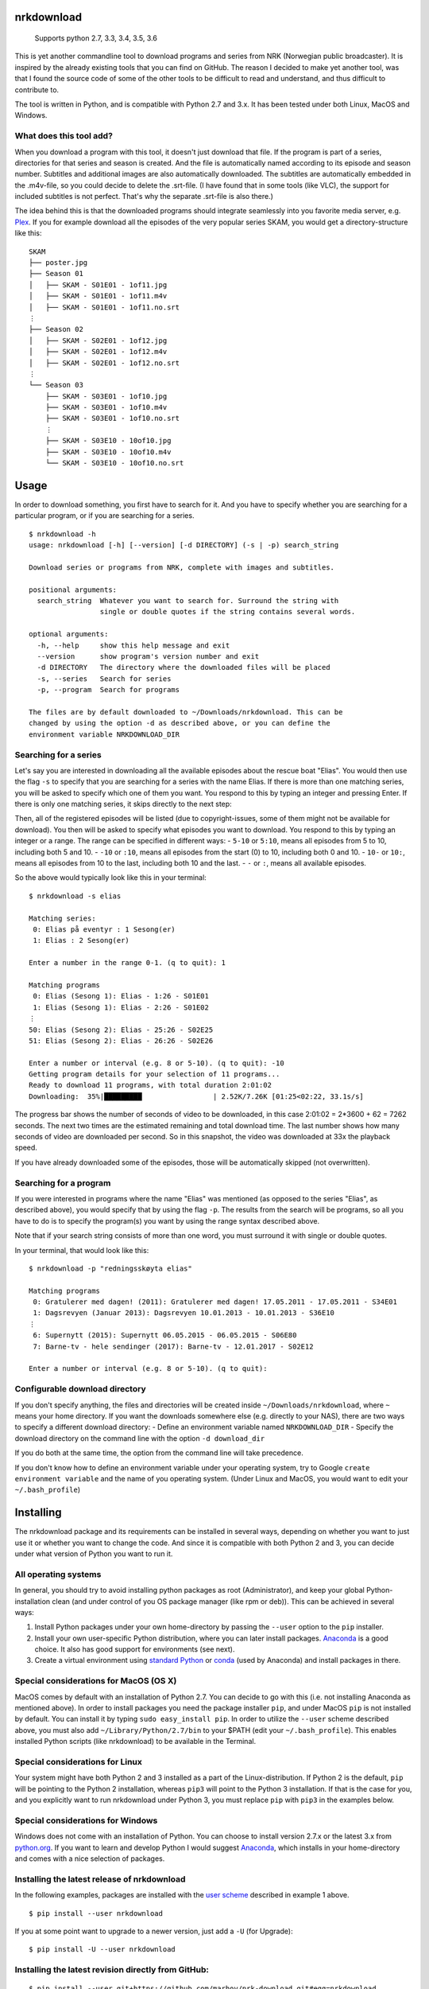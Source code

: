 nrkdownload
===========

.. figure:: https://img.shields.io/badge/python-2.7%2C%203.3%2C%203.4%2C%203.5%2C%203.6-brightgreen.svg
   :alt: Supported Python versions

   Supports python 2.7, 3.3, 3.4, 3.5, 3.6

This is yet another commandline tool to download programs and series
from NRK (Norwegian public broadcaster). It is inspired by the already
existing tools that you can find on GitHub. The reason I decided to make
yet another tool, was that I found the source code of some of the other
tools to be difficult to read and understand, and thus difficult to
contribute to.

The tool is written in Python, and is compatible with Python 2.7 and
3.x. It has been tested under both Linux, MacOS and Windows.

What does this tool add?
------------------------

When you download a program with this tool, it doesn't just download
that file. If the program is part of a series, directories for that
series and season is created. And the file is automatically named
according to its episode and season number. Subtitles and additional
images are also automatically downloaded. The subtitles are
automatically embedded in the .m4v-file, so you could decide to delete
the .srt-file. (I have found that in some tools (like VLC), the support
for included subtitles is not perfect. That's why the separate .srt-file
is also there.)

The idea behind this is that the downloaded programs should integrate
seamlessly into you favorite media server, e.g.
`Plex <http://www.plex.tv>`__. If you for example download all the
episodes of the very popular series SKAM, you would get a
directory-structure like this:

::

    SKAM
    ├── poster.jpg
    ├── Season 01
    │   ├── SKAM - S01E01 - 1of11.jpg
    │   ├── SKAM - S01E01 - 1of11.m4v
    │   ├── SKAM - S01E01 - 1of11.no.srt
    ⋮
    ├── Season 02
    │   ├── SKAM - S02E01 - 1of12.jpg
    │   ├── SKAM - S02E01 - 1of12.m4v
    │   ├── SKAM - S02E01 - 1of12.no.srt
    ⋮
    └── Season 03
        ├── SKAM - S03E01 - 1of10.jpg
        ├── SKAM - S03E01 - 1of10.m4v
        ├── SKAM - S03E01 - 1of10.no.srt
        ⋮
        ├── SKAM - S03E10 - 10of10.jpg
        ├── SKAM - S03E10 - 10of10.m4v
        └── SKAM - S03E10 - 10of10.no.srt

Usage
=====

In order to download something, you first have to search for it. And you
have to specify whether you are searching for a particular program, or
if you are searching for a series.

::

    $ nrkdownload -h
    usage: nrkdownload [-h] [--version] [-d DIRECTORY] (-s | -p) search_string

    Download series or programs from NRK, complete with images and subtitles.

    positional arguments:
      search_string  Whatever you want to search for. Surround the string with
                     single or double quotes if the string contains several words.

    optional arguments:
      -h, --help     show this help message and exit
      --version      show program's version number and exit
      -d DIRECTORY   The directory where the downloaded files will be placed
      -s, --series   Search for series
      -p, --program  Search for programs

    The files are by default downloaded to ~/Downloads/nrkdownload. This can be
    changed by using the option -d as described above, or you can define the
    environment variable NRKDOWNLOAD_DIR

Searching for a series
----------------------

Let's say you are interested in downloading all the available episodes
about the rescue boat "Elias". You would then use the flag ``-s`` to
specify that you are searching for a series with the name Elias. If
there is more than one matching series, you will be asked to specify
which one of them you want. You respond to this by typing an integer and
pressing Enter. If there is only one matching series, it skips directly
to the next step:

Then, all of the registered episodes will be listed (due to
copyright-issues, some of them might not be available for download). You
then will be asked to specify what episodes you want to download. You
respond to this by typing an integer or a range. The range can be
specified in different ways: - ``5-10`` or ``5:10``, means all episodes
from 5 to 10, including both 5 and 10. - ``-10`` or ``:10``, means all
episodes from the start (0) to 10, including both 0 and 10. - ``10-`` or
``10:``, means all episodes from 10 to the last, including both 10 and
the last. - ``-`` or ``:``, means all available episodes.

So the above would typically look like this in your terminal:

::

    $ nrkdownload -s elias

    Matching series:
     0: Elias på eventyr : 1 Sesong(er)
     1: Elias : 2 Sesong(er)

    Enter a number in the range 0-1. (q to quit): 1

    Matching programs
     0: Elias (Sesong 1): Elias - 1:26 - S01E01
     1: Elias (Sesong 1): Elias - 2:26 - S01E02
    ⋮
    50: Elias (Sesong 2): Elias - 25:26 - S02E25
    51: Elias (Sesong 2): Elias - 26:26 - S02E26

    Enter a number or interval (e.g. 8 or 5-10). (q to quit): -10
    Getting program details for your selection of 11 programs...
    Ready to download 11 programs, with total duration 2:01:02
    Downloading:  35%|█████████                 | 2.52K/7.26K [01:25<02:22, 33.1s/s]

The progress bar shows the number of seconds of video to be downloaded,
in this case 2:01:02 = 2\*3600 + 62 = 7262 seconds. The next two times
are the estimated remaining and total download time. The last number
shows how many seconds of video are downloaded per second. So in this
snapshot, the video was downloaded at 33x the playback speed.

If you have already downloaded some of the episodes, those will be
automatically skipped (not overwritten).

Searching for a program
-----------------------

If you were interested in programs where the name "Elias" was mentioned
(as opposed to the series "Elias", as described above), you would
specify that by using the flag ``-p``. The results from the search will
be programs, so all you have to do is to specify the program(s) you want
by using the range syntax described above.

Note that if your search string consists of more than one word, you must
surround it with single or double quotes.

In your terminal, that would look like this:

::

    $ nrkdownload -p "redningsskøyta elias"

    Matching programs
     0: Gratulerer med dagen! (2011): Gratulerer med dagen! 17.05.2011 - 17.05.2011 - S34E01
     1: Dagsrevyen (Januar 2013): Dagsrevyen 10.01.2013 - 10.01.2013 - S36E10
    ⋮
     6: Supernytt (2015): Supernytt 06.05.2015 - 06.05.2015 - S06E80
     7: Barne-tv - hele sendinger (2017): Barne-tv - 12.01.2017 - S02E12

    Enter a number or interval (e.g. 8 or 5-10). (q to quit): 

Configurable download directory
-------------------------------

If you don't specify anything, the files and directories will be created
inside ``~/Downloads/nrkdownload``, where ``~`` means your home
directory. If you want the downloads somewhere else (e.g. directly to
your NAS), there are two ways to specify a different download directory:
- Define an environment variable named ``NRKDOWNLOAD_DIR`` - Specify the
download directory on the command line with the option
``-d download_dir``

If you do both at the same time, the option from the command line will
take precedence.

If you don't know how to define an environment variable under your
operating system, try to Google ``create environment variable`` and the
name of you operating system. (Under Linux and MacOS, you would want to
edit your ``~/.bash_profile``)

Installing
==========

The nrkdownload package and its requirements can be installed in several
ways, depending on whether you want to just use it or whether you want
to change the code. And since it is compatible with both Python 2 and 3,
you can decide under what version of Python you want to run it.

All operating systems
---------------------

In general, you should try to avoid installing python packages as root
(Administrator), and keep your global Python-installation clean (and
under control of you OS package manager (like rpm or deb)). This can be
achieved in several ways:

1. Install Python packages under your own home-directory by passing the
   ``--user`` option to the ``pip`` installer.
2. Install your own user-specific Python distribution, where you can
   later install packages.
   `Anaconda <https://www.continuum.io/downloads>`__ is a good choice.
   It also has good support for environments (see next).
3. Create a virtual environment using `standard
   Python <https://docs.python.org/3/tutorial/venv.html>`__ or
   `conda <https://conda.io/docs/using/envs.html>`__ (used by Anaconda)
   and install packages in there.

Special considerations for MacOS (OS X)
---------------------------------------

MacOS comes by default with an installation of Python 2.7. You can
decide to go with this (i.e. not installing Anaconda as mentioned
above). In order to install packages you need the package installer
``pip``, and under MacOS ``pip`` is not installed by default. You can
install it by typing ``sudo easy_install pip``. In order to utilize the
``--user`` scheme described above, you must also add
``~/Library/Python/2.7/bin`` to your $PATH (edit your
``~/.bash_profile``). This enables installed Python scripts (like
nrkdownload) to be available in the Terminal.

Special considerations for Linux
--------------------------------

Your system might have both Python 2 and 3 installed as a part of the
Linux-distribution. If Python 2 is the default, ``pip`` will be pointing
to the Python 2 installation, whereas ``pip3`` will point to the Python
3 installation. If that is the case for you, and you explicitly want to
run nrkdownload under Python 3, you must replace ``pip`` with ``pip3``
in the examples below.

Special considerations for Windows
----------------------------------

Windows does not come with an installation of Python. You can choose to
install version 2.7.x or the latest 3.x from
`python.org <https://www.python.org/>`__. If you want to learn and
develop Python I would suggest
`Anaconda <https://www.continuum.io/downloads>`__, which installs in
your home-directory and comes with a nice selection of packages.

Installing the latest release of nrkdownload
--------------------------------------------

In the following examples, packages are installed with the `user
scheme <https://pip.pypa.io/en/stable/user_guide/#user-installs>`__
described in example 1 above.

::

    $ pip install --user nrkdownload

If you at some point want to upgrade to a newer version, just add a
``-U`` (for Upgrade):

::

    $ pip install -U --user nrkdownload

Installing the latest revision directly from GitHub:
----------------------------------------------------

::

    $ pip install --user git+https://github.com/marhoy/nrk-download.git#egg=nrkdownload

If you at some point want to upgrade to a newer version, use ``-U`` as
described above.

Installing in development mode:
-------------------------------

If you want to change (and possibly contribute to) the code, first clone
the repository. This will create a directory containing a local copy of
the GitHub-repository. Then install in develop mode from this directory:

::

    $ git clone https://github.com/marhoy/nrk-download.git
    $ pip install --user -e nrk-download

You will then be able to use the tool as usual, but the installation
will be a pointer to your local repository. Whatever changes you make in
your local repository will have immediate effect on the "installation".

Uninstalling nrkdownload
========================

To unistall nrkdownload, just type:

::

    $ pip uninstall nrkdownload

NOTE: This will not uninstall the required packages that might have been
installed together with nrkdownload. Type ``pip list --user`` to list
all user-installed packages, and uninstall them if you know that you
don't need them anymore.

FFmpeg
======

The videos and subtitles are downloaded using
`FFmpeg <https://ffmpeg.org/>`__. It is available for all major
operating systems. You need to install ffmpeg and make it available in
your $PATH before you can use nrkdownload.

For Linux
---------

Depending on your Linux-distribution, you might have to add a
package-repository in order to install ffmpeg. If you get stuck, try too
Google ``installing ffmpeg for YOUR_LINUX_DISTRO``.

For MacOS
---------

Download the static build of the latest release (currently 3.2.2). Open
the .dmg-file and copy the binary file ``ffmpeg`` to e.g. a directory
``bin`` inside your home directory. Then, add ~/bin to your PATH.

TODO
====

URLs as input
-------------

It could be useful to specify an URL instead of a search string. The
URLs could be like: -
``https://tv.nrk.no/program/KOID26004816/president-trump`` for a
specific program -
``https://tv.nrk.no/serie/unge-lovende/KMTE20006115/sesong-2/episode-1``
for a specific episode of a series -
``https://tv.nrk.no/serie/unge-lovende`` for a whole series

For a program or a specific episode, the download could then start
without requiring any other input. For a series, one could have a
commandline-switch to specify the interval of episodes that you want to
download. (The URLs could perhaps also be read from an input-file.) This
would enable the download tool to run without requiring input from the
user. It could therefore be run as a scheduled job via e.g. cron.

More metadata?
--------------

The m4v-format has support for builtin metadata. We could add some
information there. Also: Both series and programs/episodes have a
description at tv.nrk.no. It could possibly be interesting to save these
descriptions to a text file.



